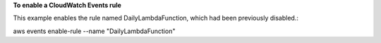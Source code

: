 **To enable a CloudWatch Events rule**

This example enables the rule named DailyLambdaFunction, which had been previously disabled.::

aws events enable-rule --name "DailyLambdaFunction"

